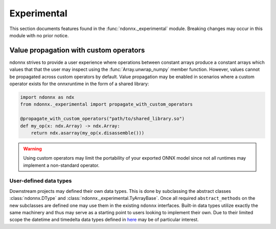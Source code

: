 Experimental
============

This section documents features found in the :func:`ndonnx._experimental` module.
Breaking changes may occur in this module with no prior notice.


.. _propagation:

Value propagation with custom operators
~~~~~~~~~~~~~~~~~~~~~~~~~~~~~~~~~~~~~~~

ndonnx strives to provide a user experience where operations between constant arrays produce a constant arrays which values that that the user may inspect using the :func:`Array.unwrap_numpy` member function.
However, values cannot be propagated across custom operators by default.
Value propagation may be enabled in scenarios where a custom operator exists for the onnxruntime in the form of a shared library:

..  code-block:: python

    import ndonnx as ndx
    from ndonnx._experimental import propagate_with_custom_operators

    @propagate_with_custom_operators("path/to/shared_library.so")
    def my_op(x: ndx.Array) -> ndx.Array:
        return ndx.asarray(my_op(x.disassemble()))

.. warning::
    Using custom operators may limit the portability of your exported ONNX model since not all runtimes may implement a non-standard operator.


User-defined data types
-----------------------

Downstream projects may defined their own data types.
This is done by subclassing the abstract classes :class:`ndonnx.DType` and :class:`ndonnx._experimental.TyArrayBase`.
Once all required ``abstract_methods`` on the new subclasses are defined one may use them in the existing ``ndonnx`` interfaces.
Built-in data types utilize exactly the same machinery and thus may serve as a starting point to users looking to implement their own.
Due to their limited scope the datetime and timedelta data types defined in `here <https://github.com/Quantco/ndonnx/blob/typed-array/ndonnx/_typed_array/datetime.py>`_ may be of particular interest.
